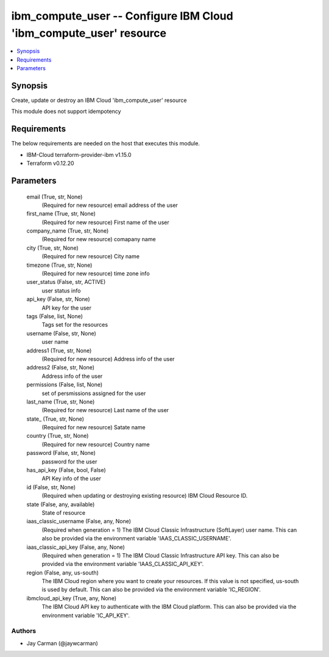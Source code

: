 
ibm_compute_user -- Configure IBM Cloud 'ibm_compute_user' resource
===================================================================

.. contents::
   :local:
   :depth: 1


Synopsis
--------

Create, update or destroy an IBM Cloud 'ibm_compute_user' resource

This module does not support idempotency



Requirements
------------
The below requirements are needed on the host that executes this module.

- IBM-Cloud terraform-provider-ibm v1.15.0
- Terraform v0.12.20



Parameters
----------

  email (True, str, None)
    (Required for new resource) email address of the user


  first_name (True, str, None)
    (Required for new resource) First name of the user


  company_name (True, str, None)
    (Required for new resource) comapany name


  city (True, str, None)
    (Required for new resource) City name


  timezone (True, str, None)
    (Required for new resource) time zone info


  user_status (False, str, ACTIVE)
    user status info


  api_key (False, str, None)
    API key for the user


  tags (False, list, None)
    Tags set for the resources


  username (False, str, None)
    user name


  address1 (True, str, None)
    (Required for new resource) Address info of the user


  address2 (False, str, None)
    Address info of the user


  permissions (False, list, None)
    set of persmissions assigned for the user


  last_name (True, str, None)
    (Required for new resource) Last name of the user


  state_ (True, str, None)
    (Required for new resource) Satate name


  country (True, str, None)
    (Required for new resource) Country name


  password (False, str, None)
    password for the user


  has_api_key (False, bool, False)
    API Key info of the user


  id (False, str, None)
    (Required when updating or destroying existing resource) IBM Cloud Resource ID.


  state (False, any, available)
    State of resource


  iaas_classic_username (False, any, None)
    (Required when generation = 1) The IBM Cloud Classic Infrastructure (SoftLayer) user name. This can also be provided via the environment variable 'IAAS_CLASSIC_USERNAME'.


  iaas_classic_api_key (False, any, None)
    (Required when generation = 1) The IBM Cloud Classic Infrastructure API key. This can also be provided via the environment variable 'IAAS_CLASSIC_API_KEY'.


  region (False, any, us-south)
    The IBM Cloud region where you want to create your resources. If this value is not specified, us-south is used by default. This can also be provided via the environment variable 'IC_REGION'.


  ibmcloud_api_key (True, any, None)
    The IBM Cloud API key to authenticate with the IBM Cloud platform. This can also be provided via the environment variable 'IC_API_KEY'.













Authors
~~~~~~~

- Jay Carman (@jaywcarman)

